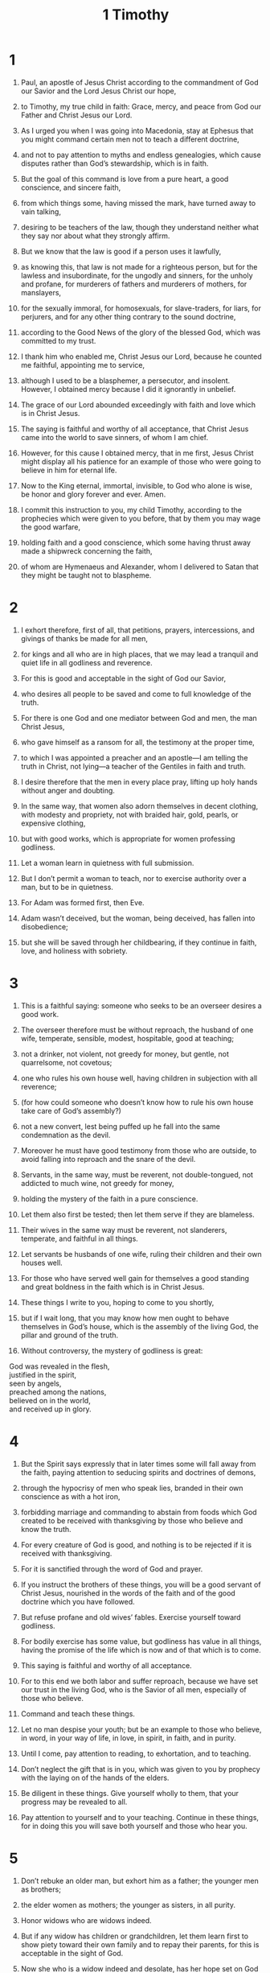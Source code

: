 #+TITLE: 1 Timothy
* 1
1. Paul, an apostle of Jesus Christ according to the commandment of God our Savior and the Lord Jesus Christ our hope,
2. to Timothy, my true child in faith: Grace, mercy, and peace from God our Father and Christ Jesus our Lord.

3. As I urged you when I was going into Macedonia, stay at Ephesus that you might command certain men not to teach a different doctrine,
4. and not to pay attention to myths and endless genealogies, which cause disputes rather than God’s stewardship, which is in faith.
5. But the goal of this command is love from a pure heart, a good conscience, and sincere faith,
6. from which things some, having missed the mark, have turned away to vain talking,
7. desiring to be teachers of the law, though they understand neither what they say nor about what they strongly affirm.

8. But we know that the law is good if a person uses it lawfully,
9. as knowing this, that law is not made for a righteous person, but for the lawless and insubordinate, for the ungodly and sinners, for the unholy and profane, for murderers of fathers and murderers of mothers, for manslayers,
10. for the sexually immoral, for homosexuals, for slave-traders, for liars, for perjurers, and for any other thing contrary to the sound doctrine,
11. according to the Good News of the glory of the blessed God, which was committed to my trust.

12. I thank him who enabled me, Christ Jesus our Lord, because he counted me faithful, appointing me to service,
13. although I used to be a blasphemer, a persecutor, and insolent. However, I obtained mercy because I did it ignorantly in unbelief.
14. The grace of our Lord abounded exceedingly with faith and love which is in Christ Jesus.
15. The saying is faithful and worthy of all acceptance, that Christ Jesus came into the world to save sinners, of whom I am chief.
16. However, for this cause I obtained mercy, that in me first, Jesus Christ might display all his patience for an example of those who were going to believe in him for eternal life.
17. Now to the King eternal, immortal, invisible, to God who alone is wise, be honor and glory forever and ever. Amen.

18. I commit this instruction to you, my child Timothy, according to the prophecies which were given to you before, that by them you may wage the good warfare,
19. holding faith and a good conscience, which some having thrust away made a shipwreck concerning the faith,
20. of whom are Hymenaeus and Alexander, whom I delivered to Satan that they might be taught not to blaspheme.
* 2
1. I exhort therefore, first of all, that petitions, prayers, intercessions, and givings of thanks be made for all men,
2. for kings and all who are in high places, that we may lead a tranquil and quiet life in all godliness and reverence.
3. For this is good and acceptable in the sight of God our Savior,
4. who desires all people to be saved and come to full knowledge of the truth.
5. For there is one God and one mediator between God and men, the man Christ Jesus,
6. who gave himself as a ransom for all, the testimony at the proper time,
7. to which I was appointed a preacher and an apostle—I am telling the truth in Christ, not lying—a teacher of the Gentiles in faith and truth.

8. I desire therefore that the men in every place pray, lifting up holy hands without anger and doubting.
9. In the same way, that women also adorn themselves in decent clothing, with modesty and propriety, not with braided hair, gold, pearls, or expensive clothing,
10. but with good works, which is appropriate for women professing godliness.
11. Let a woman learn in quietness with full submission.
12. But I don’t permit a woman to teach, nor to exercise authority over a man, but to be in quietness.
13. For Adam was formed first, then Eve.
14. Adam wasn’t deceived, but the woman, being deceived, has fallen into disobedience;
15. but she will be saved through her childbearing, if they continue in faith, love, and holiness with sobriety.
* 3
1. This is a faithful saying: someone who seeks to be an overseer desires a good work.
2. The overseer therefore must be without reproach, the husband of one wife, temperate, sensible, modest, hospitable, good at teaching;
3. not a drinker, not violent, not greedy for money, but gentle, not quarrelsome, not covetous;
4. one who rules his own house well, having children in subjection with all reverence;
5. (for how could someone who doesn’t know how to rule his own house take care of God’s assembly?)
6. not a new convert, lest being puffed up he fall into the same condemnation as the devil.
7. Moreover he must have good testimony from those who are outside, to avoid falling into reproach and the snare of the devil.

8. Servants, in the same way, must be reverent, not double-tongued, not addicted to much wine, not greedy for money,
9. holding the mystery of the faith in a pure conscience.
10. Let them also first be tested; then let them serve if they are blameless.
11. Their wives in the same way must be reverent, not slanderers, temperate, and faithful in all things.
12. Let servants be husbands of one wife, ruling their children and their own houses well.
13. For those who have served well gain for themselves a good standing and great boldness in the faith which is in Christ Jesus.

14. These things I write to you, hoping to come to you shortly,
15. but if I wait long, that you may know how men ought to behave themselves in God’s house, which is the assembly of the living God, the pillar and ground of the truth.
16. Without controversy, the mystery of godliness is great:
#+BEGIN_VERSE
    God was revealed in the flesh,
    justified in the spirit,
    seen by angels,
    preached among the nations,
    believed on in the world,
    and received up in glory.
#+END_VERSE
* 4
1. But the Spirit says expressly that in later times some will fall away from the faith, paying attention to seducing spirits and doctrines of demons,
2. through the hypocrisy of men who speak lies, branded in their own conscience as with a hot iron,
3. forbidding marriage and commanding to abstain from foods which God created to be received with thanksgiving by those who believe and know the truth.
4. For every creature of God is good, and nothing is to be rejected if it is received with thanksgiving.
5. For it is sanctified through the word of God and prayer.

6. If you instruct the brothers of these things, you will be a good servant of Christ Jesus, nourished in the words of the faith and of the good doctrine which you have followed.
7. But refuse profane and old wives’ fables. Exercise yourself toward godliness.
8. For bodily exercise has some value, but godliness has value in all things, having the promise of the life which is now and of that which is to come.
9. This saying is faithful and worthy of all acceptance.
10. For to this end we both labor and suffer reproach, because we have set our trust in the living God, who is the Savior of all men, especially of those who believe.
11. Command and teach these things.

12. Let no man despise your youth; but be an example to those who believe, in word, in your way of life, in love, in spirit, in faith, and in purity.
13. Until I come, pay attention to reading, to exhortation, and to teaching.
14. Don’t neglect the gift that is in you, which was given to you by prophecy with the laying on of the hands of the elders.
15. Be diligent in these things. Give yourself wholly to them, that your progress may be revealed to all.
16. Pay attention to yourself and to your teaching. Continue in these things, for in doing this you will save both yourself and those who hear you.
* 5
1. Don’t rebuke an older man, but exhort him as a father; the younger men as brothers;
2. the elder women as mothers; the younger as sisters, in all purity.

3. Honor widows who are widows indeed.
4. But if any widow has children or grandchildren, let them learn first to show piety toward their own family and to repay their parents, for this is acceptable in the sight of God.
5. Now she who is a widow indeed and desolate, has her hope set on God and continues in petitions and prayers night and day.
6. But she who gives herself to pleasure is dead while she lives.
7. Also command these things, that they may be without reproach.
8. But if anyone doesn’t provide for his own, and especially his own household, he has denied the faith and is worse than an unbeliever.

9. Let no one be enrolled as a widow under sixty years old, having been the wife of one man,
10. being approved by good works, if she has brought up children, if she has been hospitable to strangers, if she has washed the saints’ feet, if she has relieved the afflicted, and if she has diligently followed every good work.

11. But refuse younger widows, for when they have grown wanton against Christ, they desire to marry,
12. having condemnation, because they have rejected their first pledge.
13. Besides, they also learn to be idle, going about from house to house. Not only idle, but also gossips and busybodies, saying things which they ought not.
14. I desire therefore that the younger widows marry, bear children, rule the household, and give no occasion to the adversary for insulting.
15. For already some have turned away after Satan.
16. If any man or woman who believes has widows, let them relieve them, and don’t let the assembly be burdened, that it might relieve those who are widows indeed.

17. Let the elders who rule well be counted worthy of double honor, especially those who labor in the word and in teaching.
18. For the Scripture says, “You shall not muzzle the ox when it treads out the grain.” And, “The laborer is worthy of his wages.”

19. Don’t receive an accusation against an elder except at the word of two or three witnesses.
20. Those who sin, reprove in the sight of all, that the rest also may be in fear.
21. I command you in the sight of God, and the Lord Jesus Christ, and the chosen angels, that you observe these things without prejudice, doing nothing by partiality.
22. Lay hands hastily on no one. Don’t be a participant in other people’s sins. Keep yourself pure.

23. Be no longer a drinker of water only, but use a little wine for your stomach’s sake and your frequent infirmities.

24. Some men’s sins are evident, preceding them to judgment, and some also follow later.
25. In the same way also there are good works that are obvious, and those that are otherwise can’t be hidden.
* 6
1. Let as many as are bondservants under the yoke count their own masters worthy of all honor, that the name of God and the doctrine not be blasphemed.
2. Those who have believing masters, let them not despise them because they are brothers, but rather let them serve them, because those who partake of the benefit are believing and beloved. Teach and exhort these things.

3. If anyone teaches a different doctrine and doesn’t consent to sound words, the words of our Lord Jesus Christ, and to the doctrine which is according to godliness,
4. he is conceited, knowing nothing, but obsessed with arguments, disputes, and word battles, from which come envy, strife, insulting, evil suspicions,
5. constant friction of people of corrupt minds and destitute of the truth, who suppose that godliness is a means of gain. Withdraw yourself from such.

6. But godliness with contentment is great gain.
7. For we brought nothing into the world, and we certainly can’t carry anything out.
8. But having food and clothing, we will be content with that.
9. But those who are determined to be rich fall into a temptation, a snare, and many foolish and harmful lusts, such as drown men in ruin and destruction.
10. For the love of money is a root of all kinds of evil. Some have been led astray from the faith in their greed, and have pierced themselves through with many sorrows.

11. But you, man of God, flee these things, and follow after righteousness, godliness, faith, love, perseverance, and gentleness.
12. Fight the good fight of faith. Take hold of the eternal life to which you were called, and you confessed the good confession in the sight of many witnesses.
13. I command you before God who gives life to all things, and before Christ Jesus who before Pontius Pilate testified the good confession,
14. that you keep the commandment without spot, blameless until the appearing of our Lord Jesus Christ,
15. which at the right time he will show, who is the blessed and only Ruler, the King of kings and Lord of lords.
16. He alone has immortality, dwelling in unapproachable light, whom no man has seen nor can see, to whom be honor and eternal power. Amen.

17. Charge those who are rich in this present age that they not be arrogant, nor have their hope set on the uncertainty of riches, but on the living God, who richly provides us with everything to enjoy;
18. that they do good, that they be rich in good works, that they be ready to distribute, willing to share;
19. laying up in store for themselves a good foundation against the time to come, that they may lay hold of eternal life.

20. Timothy, guard that which is committed to you, turning away from the empty chatter and oppositions of what is falsely called knowledge,
21. which some profess, and thus have wandered from the faith.
 Grace be with you. Amen.
